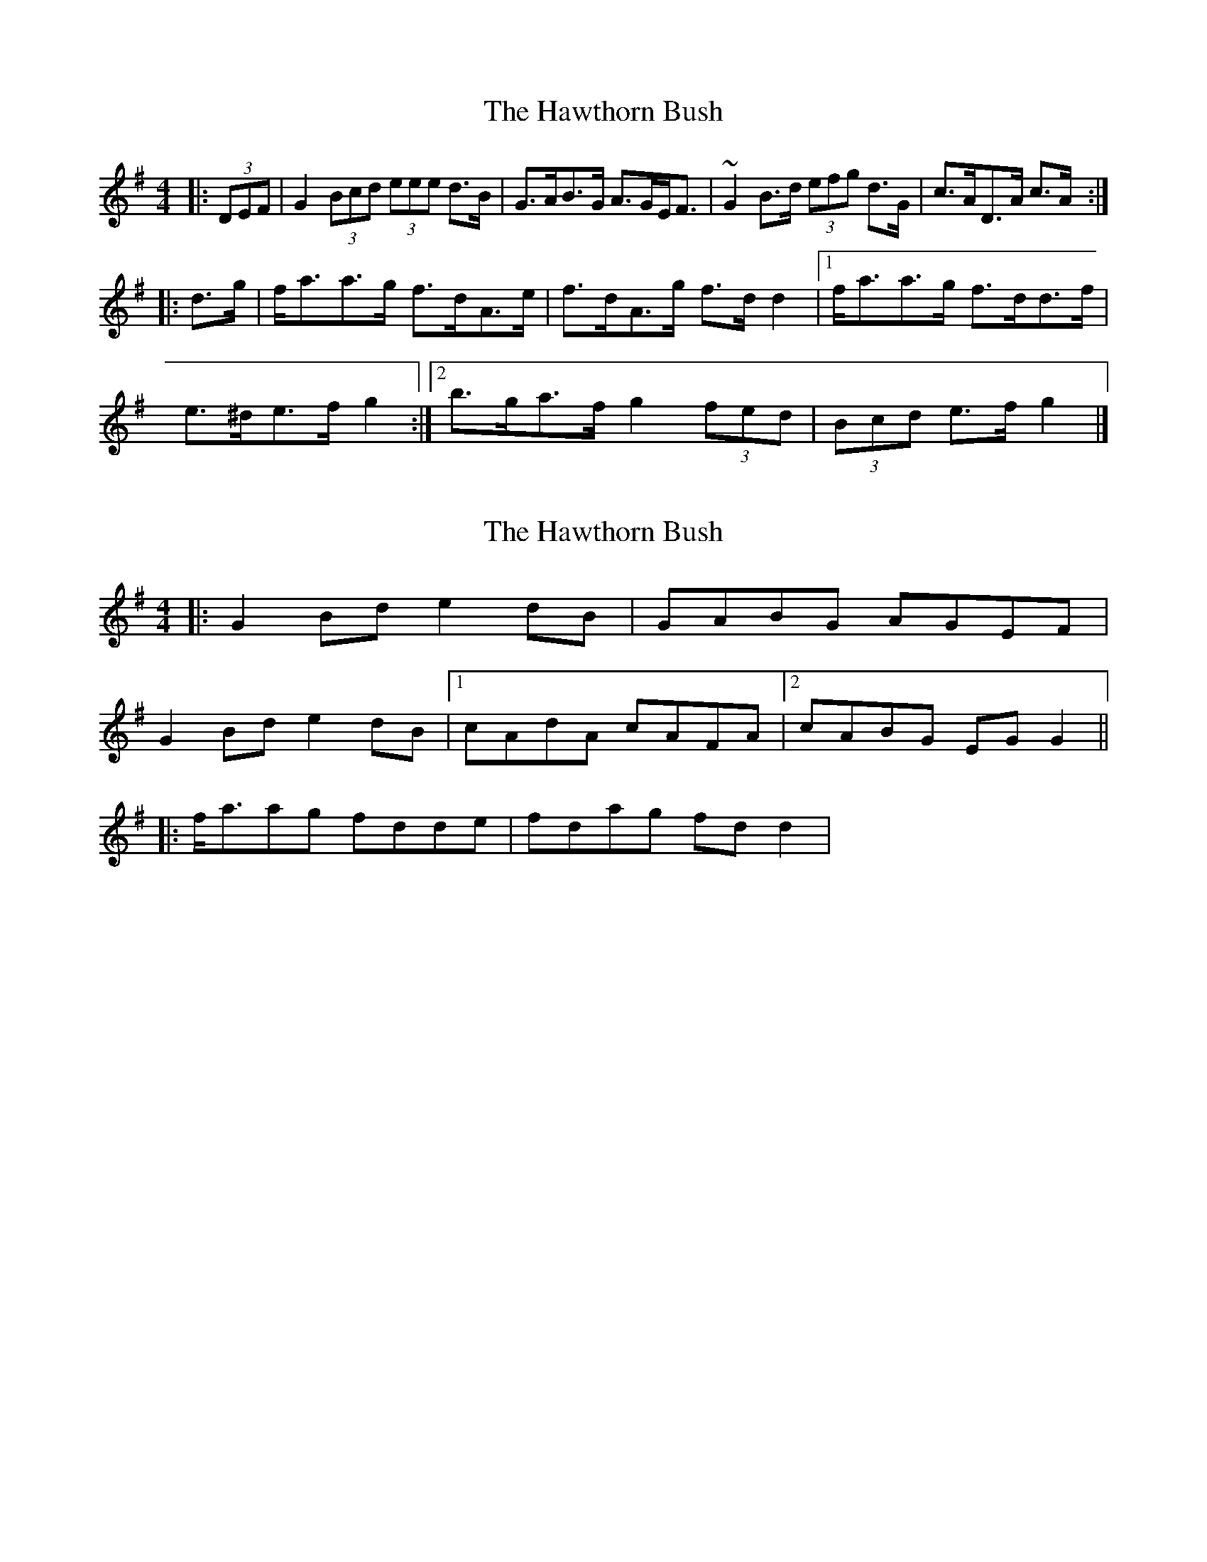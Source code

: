 X: 1
T: Hawthorn Bush, The
Z: ceolachan
S: https://thesession.org/tunes/10018#setting10018
R: strathspey
M: 4/4
L: 1/8
K: Gmaj
|: (3DEF | G2 (3Bcd (3eee d>B | G>AB>G A>GE<F |~G2 B>d (3efg d>G | c>AD>A c>A :|
|: d>g | f<aa>g f>dA>e | f>dA>g f>d d2 |[1 f<aa>g f>dd>f |
e>^de>f g2 :|[2 b>ga>f g2 (3fed | (3Bcd e>f g2 |]
X: 2
T: Hawthorn Bush, The
Z: ceolachan
S: https://thesession.org/tunes/10018#setting20158
R: strathspey
M: 4/4
L: 1/8
K: Gmaj
|: G2 Bd e2 dB | GABG AGEF | G2 Bd e2 dB |[1 cAdA cAFA |[2 cABG EG G2 || |: f<aag fdde | fdag fd d2 |

